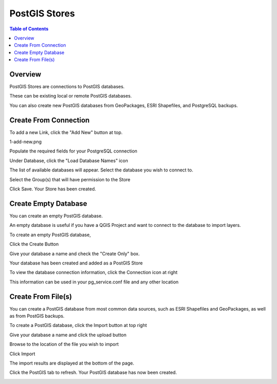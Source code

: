 .. This is a comment. Note how any initial comments are moved by
   transforms to after the document title, subtitle, and docinfo.

.. demo.rst from: http://docutils.sourceforge.net/docs/user/rst/demo.txt

.. |EXAMPLE| image:: static/yi_jing_01_chien.jpg
   :width: 1em

**********************
PostGIS Stores
**********************

.. contents:: Table of Contents
Overview
==================

PostGIS Stores are connections to PostGIS databases.

These can be existing local or remote PostGIS databases.

You can also create new PostGIS databases from GeoPackages, ESRI Shapefiles, and PostgreSQL backups.

Create From Connection
================

To add a new Link, click the "Add New" button at top.

1-add-new.png

.. image:: 1-add-new.png

Populate the required fields for your PostgreSQL connection

.. image:: 2-add-new.png

Under Database, click the "Load Database Names" icon

.. image:: 3-add-new.png

The list of available databases will appear.  Select the database you wish to connect to.

.. image:: 4-add-new.png

Select the Group(s) that will have permission to the Store

.. image:: 5-add-new.png

Click Save.  Your Store has been created.

.. image:: 6-add-new.png

Create Empty Database
=====================

You can create an empty PostGIS database.

An empty database is useful if you have a QGIS Project and want to connect to the database to import layers.

To create an empty PostGIS database, 

Click the Create Button

.. image:: create-new-store.png

Give your database a name and check the "Create Only" box.

.. image:: create-db-only.png

Your database has been created and added as a PostGIS Store

.. image:: db-connection-info.png

To view the database connection information, click the Connection icon at right

.. image:: show-connection.png

This information can be used in your pg_service.conf file and any other location

.. image:: pg-service-connection.png





Create From File(s)
=====================

You can create a PostGIS database from most common data sources, such as ESRI Shapefiles and GeoPackages, as well as from PostGIS backups.

To create a PostGIS database, click the Import button at top right

.. image:: 7-import.png

Give your database a name and click the upload button

.. image:: 8-import.png

Browse to the location of the file you wish to import

.. image:: 9-import.png

Click Import

.. image:: 10-import.png

The import results are displayed at the bottom of the page.

.. image:: 11-import.png

Click the PostGIS tab to refresh.  Your PostGIS database has now been created.

.. image:: 12-import.png




.. image:: create-store-from-geopackage.png

.. image:: create-store-from-geopackage-2.png

.. image:: create-store-from-geopackage-3.png





